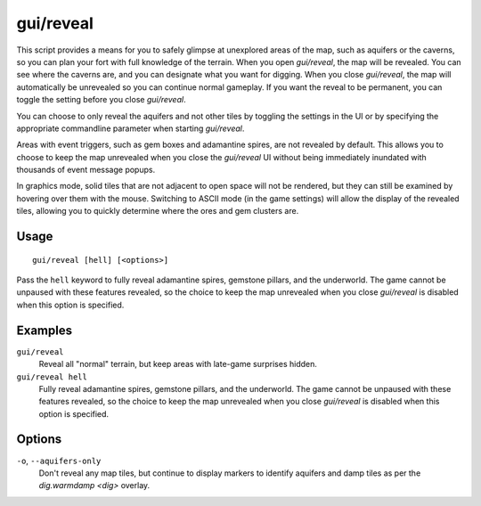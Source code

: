gui/reveal
==========

.. dfhack-tool::
    :summary: Reveal map tiles.
    :tags: fort armok map

This script provides a means for you to safely glimpse at unexplored areas of
the map, such as aquifers or the caverns, so you can plan your fort with full
knowledge of the terrain. When you open `gui/reveal`, the map will be revealed.
You can see where the caverns are, and you can designate what you want for
digging. When you close `gui/reveal`, the map will automatically be unrevealed
so you can continue normal gameplay. If you want the reveal to be permanent,
you can toggle the setting before you close `gui/reveal`.

You can choose to only reveal the aquifers and not other tiles by toggling the
settings in the UI or by specifying the appropriate commandline parameter when
starting `gui/reveal`.

Areas with event triggers, such as gem boxes and adamantine spires, are not
revealed by default. This allows you to choose to keep the map unrevealed when
you close the `gui/reveal` UI without being immediately inundated with
thousands of event message popups.

In graphics mode, solid tiles that are not adjacent to open space will not be
rendered, but they can still be examined by hovering over them with the mouse.
Switching to ASCII mode (in the game settings) will allow the display of the
revealed tiles, allowing you to quickly determine where the ores and gem
clusters are.

Usage
-----

::

    gui/reveal [hell] [<options>]

Pass the ``hell`` keyword to fully reveal adamantine spires, gemstone pillars,
and the underworld. The game cannot be unpaused with these features revealed,
so the choice to keep the map unrevealed when you close `gui/reveal` is
disabled when this option is specified.

Examples
--------

``gui/reveal``
    Reveal all "normal" terrain, but keep areas with late-game surprises hidden.
``gui/reveal hell``
    Fully reveal adamantine spires, gemstone pillars, and the underworld. The
    game cannot be unpaused with these features revealed, so the choice to keep
    the map unrevealed when you close `gui/reveal` is disabled when this option
    is specified.

Options
-------

``-o``, ``--aquifers-only``
    Don't reveal any map tiles, but continue to display markers to identify
    aquifers and damp tiles as per the `dig.warmdamp <dig>` overlay.
